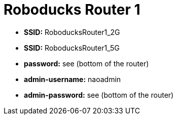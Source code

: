 = Roboducks Router 1

- **SSID:** RoboducksRouter1_2G
- **SSID:** RoboducksRouter1_5G
- **password:** see (bottom of the router)
- **admin-username:** naoadmin
- **admin-password:** see (bottom of the router)
